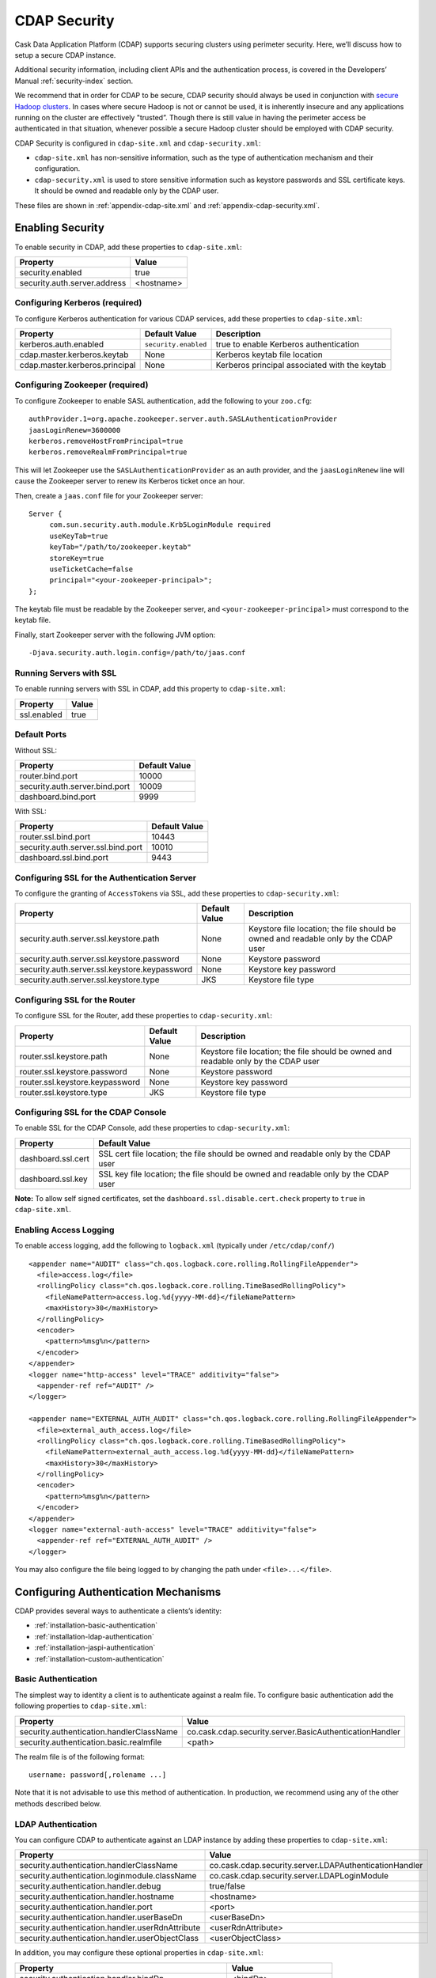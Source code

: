 .. meta::
    :author: Cask Data, Inc.
    :copyright: Copyright © 2014 Cask Data, Inc.

.. _configuration-security:

=============
CDAP Security
=============

Cask Data Application Platform (CDAP) supports securing clusters using perimeter
security. Here, we’ll discuss how to setup a secure CDAP instance.

Additional security information, including client APIs and the authentication process, is covered
in the Developers’ Manual :ref:`security-index` section.

We recommend that in order for CDAP to be secure, CDAP security should always be used in conjunction with
`secure Hadoop clusters <http://hadoop.apache.org/docs/current/hadoop-project-dist/hadoop-common/SecureMode.html>`__.
In cases where secure Hadoop is not or cannot be used, it is inherently insecure and any applications
running on the cluster are effectively "trusted”. Though there is still value in having the perimeter access
be authenticated in that situation, whenever possible a secure Hadoop cluster should be employed with CDAP security.

CDAP Security is configured in ``cdap-site.xml`` and ``cdap-security.xml``:

* ``cdap-site.xml`` has non-sensitive information, such as the type of authentication mechanism and their configuration.
* ``cdap-security.xml`` is used to store sensitive information such as keystore passwords and
  SSL certificate keys. It should be owned and readable only by the CDAP user.
  
These files are shown in :ref:`appendix-cdap-site.xml` and :ref:`appendix-cdap-security.xml`.

.. _enabling-security:

Enabling Security
-----------------
To enable security in CDAP, add these properties to ``cdap-site.xml``:

============================================= ===============================================================
   Property                                     Value
============================================= ===============================================================
security.enabled                                true
security.auth.server.address                    <hostname>
============================================= ===============================================================

Configuring Kerberos (required)
...............................
To configure Kerberos authentication for various CDAP services, add these properties to ``cdap-site.xml``:

============================================= ===================== =========================================
   Property                                     Default Value         Description
============================================= ===================== =========================================
kerberos.auth.enabled                          ``security.enabled``   true to enable Kerberos authentication
cdap.master.kerberos.keytab                    None                   Kerberos keytab file location
cdap.master.kerberos.principal                 None                   Kerberos principal associated with
                                                                      the keytab
============================================= ===================== =========================================

Configuring Zookeeper (required)
................................
To configure Zookeeper to enable SASL authentication, add the following to your ``zoo.cfg``::

  authProvider.1=org.apache.zookeeper.server.auth.SASLAuthenticationProvider
  jaasLoginRenew=3600000
  kerberos.removeHostFromPrincipal=true
  kerberos.removeRealmFromPrincipal=true

This will let Zookeeper use the ``SASLAuthenticationProvider`` as an auth provider, and the ``jaasLoginRenew`` line
will cause the Zookeeper server to renew its Kerberos ticket once an hour.

Then, create a ``jaas.conf`` file for your Zookeeper server::

  Server {
       com.sun.security.auth.module.Krb5LoginModule required
       useKeyTab=true
       keyTab="/path/to/zookeeper.keytab"
       storeKey=true
       useTicketCache=false
       principal="<your-zookeeper-principal>";
  };

The keytab file must be readable by the Zookeeper server, and ``<your-zookeeper-principal>`` must correspond
to the keytab file.

Finally, start Zookeeper server with the following JVM option::

  -Djava.security.auth.login.config=/path/to/jaas.conf

.. _running_servers_with_ssl:

Running Servers with SSL
........................

To enable running servers with SSL in CDAP, add this property to ``cdap-site.xml``:

============================================= ===============================================================
   Property                                     Value
============================================= ===============================================================
ssl.enabled                                     true
============================================= ===============================================================

Default Ports
.............

Without SSL:

============================================= ===============================================================
   Property                                     Default Value
============================================= ===============================================================
router.bind.port                                10000
security.auth.server.bind.port                  10009
dashboard.bind.port                             9999
============================================= ===============================================================

With SSL:

============================================= ===============================================================
   Property                                     Default Value
============================================= ===============================================================
router.ssl.bind.port                            10443
security.auth.server.ssl.bind.port              10010
dashboard.ssl.bind.port                         9443
============================================= ===============================================================


Configuring SSL for the Authentication Server
.............................................
To configure the granting of ``AccessToken``\s via SSL, add these properties to ``cdap-security.xml``:

============================================= ===================== =========================================
   Property                                     Default Value         Description
============================================= ===================== =========================================
security.auth.server.ssl.keystore.path              None              Keystore file location; the file should
                                                                      be owned and readable only by the
                                                                      CDAP user
security.auth.server.ssl.keystore.password          None              Keystore password
security.auth.server.ssl.keystore.keypassword       None              Keystore key password
security.auth.server.ssl.keystore.type              JKS               Keystore file type
============================================= ===================== =========================================


Configuring SSL for the Router
..............................
To configure SSL for the Router, add these properties to ``cdap-security.xml``:

============================================= ===================== =========================================
   Property                                     Default Value         Description
============================================= ===================== =========================================
router.ssl.keystore.path                             None             Keystore file location; the file should
                                                                      be owned and readable only by the
                                                                      CDAP user
router.ssl.keystore.password                         None             Keystore password
router.ssl.keystore.keypassword                      None             Keystore key password
router.ssl.keystore.type                             JKS              Keystore file type
============================================= ===================== =========================================

Configuring SSL for the CDAP Console
....................................
To enable SSL for the CDAP Console, add these properties to ``cdap-security.xml``:

============================================= ===============================================================
   Property                                     Default Value
============================================= ===============================================================
dashboard.ssl.cert                             SSL cert file location; the file should
                                               be owned and readable only by the CDAP user
dashboard.ssl.key                              SSL key file location; the file should
                                               be owned and readable only by the CDAP user
============================================= ===============================================================

**Note:** To allow self signed certificates, set the ``dashboard.ssl.disable.cert.check``
property to ``true`` in ``cdap-site.xml``.

.. _enable-access-logging:

Enabling Access Logging
.......................

.. highlight:: console

To enable access logging, add the following to ``logback.xml`` (typically under ``/etc/cdap/conf/``) ::

    <appender name="AUDIT" class="ch.qos.logback.core.rolling.RollingFileAppender">
      <file>access.log</file>
      <rollingPolicy class="ch.qos.logback.core.rolling.TimeBasedRollingPolicy">
        <fileNamePattern>access.log.%d{yyyy-MM-dd}</fileNamePattern>
        <maxHistory>30</maxHistory>
      </rollingPolicy>
      <encoder>
        <pattern>%msg%n</pattern>
      </encoder>
    </appender>
    <logger name="http-access" level="TRACE" additivity="false">
      <appender-ref ref="AUDIT" />
    </logger>

    <appender name="EXTERNAL_AUTH_AUDIT" class="ch.qos.logback.core.rolling.RollingFileAppender">
      <file>external_auth_access.log</file>
      <rollingPolicy class="ch.qos.logback.core.rolling.TimeBasedRollingPolicy">
        <fileNamePattern>external_auth_access.log.%d{yyyy-MM-dd}</fileNamePattern>
        <maxHistory>30</maxHistory>
      </rollingPolicy>
      <encoder>
        <pattern>%msg%n</pattern>
      </encoder>
    </appender>
    <logger name="external-auth-access" level="TRACE" additivity="false">
      <appender-ref ref="EXTERNAL_AUTH_AUDIT" />
    </logger>

You may also configure the file being logged to by changing the path under ``<file>...</file>``.

Configuring Authentication Mechanisms
-------------------------------------
CDAP provides several ways to authenticate a clients’s identity:

- :ref:`installation-basic-authentication`
- :ref:`installation-ldap-authentication`
- :ref:`installation-jaspi-authentication`
- :ref:`installation-custom-authentication`

.. _installation-basic-authentication:

Basic Authentication
....................
The simplest way to identity a client is to authenticate against a realm file.
To configure basic authentication add the following properties to ``cdap-site.xml``:

====================================================== =========================================================
   Property                                             Value
====================================================== =========================================================
security.authentication.handlerClassName                co.cask.cdap.security.server.BasicAuthenticationHandler
security.authentication.basic.realmfile                 <path>
====================================================== =========================================================

The realm file is of the following format::

  username: password[,rolename ...]

Note that it is not advisable to use this method of authentication. In production, we recommend using any of the
other methods described below.

.. _installation-ldap-authentication:

LDAP Authentication
...................
You can configure CDAP to authenticate against an LDAP instance by adding these
properties to ``cdap-site.xml``:

====================================================== =========================================================
   Property                                             Value
====================================================== =========================================================
security.authentication.handlerClassName                co.cask.cdap.security.server.LDAPAuthenticationHandler
security.authentication.loginmodule.className           co.cask.cdap.security.server.LDAPLoginModule
security.authentication.handler.debug                   true/false
security.authentication.handler.hostname                <hostname>
security.authentication.handler.port                    <port>
security.authentication.handler.userBaseDn              <userBaseDn>
security.authentication.handler.userRdnAttribute        <userRdnAttribute>
security.authentication.handler.userObjectClass         <userObjectClass>
====================================================== =========================================================

In addition, you may configure these optional properties in ``cdap-site.xml``:

====================================================== =========================================================
   Property                                               Value
====================================================== =========================================================
security.authentication.handler.bindDn                    <bindDn>
security.authentication.handler.bindPassword              <bindPassword>
security.authentication.handler.userIdAttribute           <userIdAttribute>
security.authentication.handler.userPasswordAttribute     <userPasswordAttribute>
security.authentication.handler.roleBaseDn                <roleBaseDn>
security.authentication.handler.roleNameAttribute         <roleNameAttribute>
security.authentication.handler.roleMemberAttribute       <roleMemberAttribute>
security.authentication.handler.roleObjectClass           <roleObjectClass>
====================================================== =========================================================

To enable SSL between the authentication server and the LDAP instance, configure
these properties in ``cdap-site.xml``:

====================================================== ================= =======================================
   Property                                                Value                     Default Value
====================================================== ================= =======================================
security.authentication.handler.useLdaps                   true/false                   false
security.authentication.handler.ldapsVerifyCertificate     true/false                   true
====================================================== ================= =======================================

.. _installation-jaspi-authentication:

JASPI Authentication
....................
To authenticate a user using JASPI (Java Authentication Service Provider Interface) add 
the following properties to ``cdap-site.xml``:

====================================================== =========================================================
   Property                                             Value
====================================================== =========================================================
security.authentication.handlerClassName                co.cask.cdap.security.server.JASPIAuthenticationHandler
security.authentication.loginmodule.className           <custom-login-module>
====================================================== =========================================================

In addition, any properties with the prefix ``security.authentication.handler.``,
such as ``security.authentication.handler.hostname``, will be provided to the handler.
These properties, stripped off the prefix, will be used to instantiate the ``javax.security.auth.login.Configuration`` used
by the ``LoginModule``.

.. _installation-custom-authentication:

Custom Authentication
.....................

To use a Custom Authentication mechanism, set the
``security.authentication.handlerClassName`` in ``cdap-site.xml`` with the custom
handler's classname. Any properties set in ``cdap-site.xml`` are available through a
``CConfiguration`` object and can be used to configure the handler. 

To make your custom handler class available to the authentication service, copy your
packaged jar file (and any additional dependency jars) to the ``security/lib/`` directory
within your CDAP installation (typically under ``/opt/cdap``).

The Developers’ Manual :ref:`Custom Authentication <custom-authentication>` section shows
how to create a Custom Authentication Mechanism.


Testing Security
----------------

.. highlight:: console

As described in the :ref:`CDAP Reference Manual <http-restful-api-conventions>`, the
**base URL** (represented by ``<base-url>``) that clients can use for the HTTP RESTful API is::

  http://<host>:<port>/v2

**Authentication URLS**, represented by ``<auth-url>``, are the URL that clients can use
for obtaining access tokens::

  http://<auth-host>:<auth-port>

where:

- ``<host>`` is the host name of the CDAP server;
- ``<auth-host>`` is the host name of the CDAP authentication server;
- ``<port>`` is the port that is set as the ``router.bind.port`` in ``cdap-site.xml`` (default: ``10000``); and 
- ``<auth-port>`` is the port that is set as the ``security.auth.server.bind.port`` (default: ``10009``).

Note that if :ref:`SSL is enabled for CDAP<running_servers_with_ssl>`, then:

- Both the base URL and the authentication URL use ``https``;
- ``<port>`` becomes the port that is set as the ``router.ssl.bind.port`` in ``cdap-site.xml`` (default: ``10443``); and 
- ``<auth-port>`` becomes the port that is set as the ``security.auth.server.ssl.bind.port`` (default: ``10010``).

To ensure that you've configured security correctly, run these simple tests to verify that the
security components are working as expected:

.. highlight:: console

- After configuring CDAP as described above, start (or restart) CDAP and attempt to use a service::

      curl -v <base-url>/apps
	
 such as::
	
	    curl -v http://localhost:10000/v2/apps; echo

- This should return a ``401 Unauthorized`` response. Submit a username and password to obtain an ``AccessToken``::

	    curl -v -u username:password <auth-url>/token
	
 such as (assuming that you have defined a username:password pair such as *cdap:realtime*)::
	
	    curl -v -u cdap:realtime http://localhost:10009/token; echo

- This should return a ``200 OK`` response with the ``AccessToken`` string in the response body (abbreviated to fit)::

      {"access_token":"AghjZGFwAMKo...THHiygVMff7dZgn6yJ/","token_type":"Bearer","expires_in":86400}

- Reattempt the first command, but this time include the ``AccessToken`` as a header in the command::

	    curl -v -H "Authorization: Bearer <AccessToken>" <base-url>/apps
	  
 such as (formatted to fit)::
	
	    curl -v -H "Authorization: Bearer 
	      AghjZGFwAMKo05i5UsKYhuu5UrD87psGQAGe076U2XEkwlNU0roe4QOU5rTHHiygVMff7dZgn6yJ" 
	      http://localhost:10000/v2/apps; echo

- This should return a ``200 OK`` response.

- Visiting the CDAP Console should redirect you to a login page that prompts for credentials.
  Entering the credentials that you have configured should let you work with the CDAP Console as normal.
